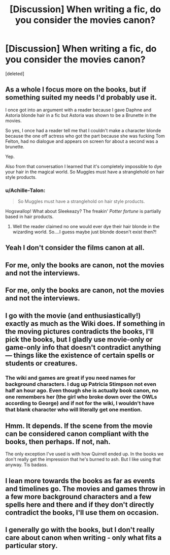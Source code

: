 #+TITLE: [Discussion] When writing a fic, do you consider the movies canon?

* [Discussion] When writing a fic, do you consider the movies canon?
:PROPERTIES:
:Score: 2
:DateUnix: 1522697462.0
:DateShort: 2018-Apr-03
:END:
[deleted]


** As a whole I focus more on the books, but if something suited my needs I'd probably use it.

I once got into an argument with a reader because I gave Daphne and Astoria blonde hair in a fic but Astoria was shown to be a Brunette in the movies.

So yes, I once had a reader tell me that I couldn't make a character blonde because the one off actress who got the part because she was fucking Tom Felton, had no dialogue and appears on screen for about a second was a brunette.

Yep.

Also from that conversation I learned that it's completely impossible to dye your hair in the magical world. So Muggles must have a stranglehold on hair style products.
:PROPERTIES:
:Author: TE7
:Score: 4
:DateUnix: 1522697968.0
:DateShort: 2018-Apr-03
:END:

*** u/Achille-Talon:
#+begin_quote
  So Muggles must have a stranglehold on hair style products.
#+end_quote

Hogswallop! What about Sleekeazy? The freakin' /Potter fortune/ is partially based in hair products.
:PROPERTIES:
:Author: Achille-Talon
:Score: 3
:DateUnix: 1522700488.0
:DateShort: 2018-Apr-03
:END:

**** Well the reader claimed no one would ever dye their hair blonde in the wizarding world. So....I guess maybe just blonde doesn't exist then?!
:PROPERTIES:
:Author: TE7
:Score: 2
:DateUnix: 1522700625.0
:DateShort: 2018-Apr-03
:END:


** Yeah I don't consider the films canon at all.
:PROPERTIES:
:Author: FloreatCastellum
:Score: 3
:DateUnix: 1522698805.0
:DateShort: 2018-Apr-03
:END:


** For me, only the books are canon, not the movies and not the interviews.
:PROPERTIES:
:Score: 3
:DateUnix: 1522700821.0
:DateShort: 2018-Apr-03
:END:


** For me, only the books are canon, not the movies and not the interviews.
:PROPERTIES:
:Score: 2
:DateUnix: 1522699143.0
:DateShort: 2018-Apr-03
:END:


** I go with the movie (and enthusiastically!) exactly as much as the Wiki does. If something in the moving pictures contradicts the books, I'll pick the books, but I gladly use movie-only or game-only info that doesn't contradict anything --- things like the existence of certain spells or students or creatures.
:PROPERTIES:
:Author: Achille-Talon
:Score: 2
:DateUnix: 1522700458.0
:DateShort: 2018-Apr-03
:END:

*** The wiki and games are great if you need names for background characters. I dug up Patricia Stimpson not even half an hour ago. Even though she is actually book canon, no one remembers her (the girl who broke down over the OWLs according to George) and if not for the wiki, I wouldn't have that blank character who will literally get one mention.
:PROPERTIES:
:Author: Hellstrike
:Score: 1
:DateUnix: 1522705175.0
:DateShort: 2018-Apr-03
:END:


** Hmm. It depends. If the scene from the movie can be considered canon compliant with the books, then perhaps. If not, nah.

The only exception I've used is with how Quirrell ended up. In the books we don't really get the impression that he's burned to ash. But I like using that anyway. Tis badass.
:PROPERTIES:
:Author: AutumnSouls
:Score: 1
:DateUnix: 1522708301.0
:DateShort: 2018-Apr-03
:END:


** I lean more towards the books as far as events and timelines go. The movies and games throw in a few more background characters and a few spells here and there and if they don't directly contradict the books, I'll use them on occasion.
:PROPERTIES:
:Author: jenorama_CA
:Score: 1
:DateUnix: 1522711285.0
:DateShort: 2018-Apr-03
:END:


** I generally go with the books, but I don't really care about canon when writing - only what fits a particular story.
:PROPERTIES:
:Author: Starfox5
:Score: 1
:DateUnix: 1522729063.0
:DateShort: 2018-Apr-03
:END:
